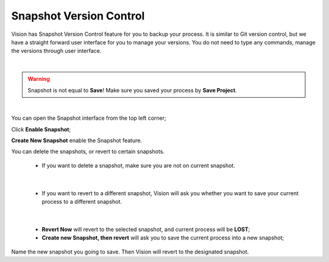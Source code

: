 Snapshot Version Control
------------------

Vision has Snapshot Version Control feature for you to backup your process. It is similar to Git version control, but we have a straight forward user interface for you to manage your versions. 
You do not need to type any commands, manage the versions through user interface. 

.. image:: Images/snapshot.png
   :align: center

|

.. warning:: Snapshot is not equal to **Save**! Make sure you saved your process by **Save Project**.
   
|

.. image:: Images/open_snapshot.png
   :align: center

You can open the Snapshot interface from the top left corner;

.. image:: Images/create.png
   :align: center

Click **Enable Snapshot**;

.. image:: Images/empty_snapshot.png
   :align: center

**Create New Snapshot** enable the Snapshot feature.

You can delete the snapshots, or revert to certain snapshots. 

   * If you want to delete a snapshot, make sure you are not on current snapshot. 

.. image:: Images/delete_snapshot.png
   :align: center

|

   * If you want to revert to a different snapshot, Vision will ask you whether you want to save your current process to a different snapshot.

.. image:: Images/revert_snapshot.png
   :align: center

|

   * **Revert Now** will revert to the selected snapshot, and current process will be **LOST**;
   * **Create new Snapshot, then revert** will ask you to save the current process into a new snapshot;

.. image:: Images/save_when_revert_snapshot.png
   :align: center

Name the new snapshot you going to save. Then Vision will revert to the designated snapshot.